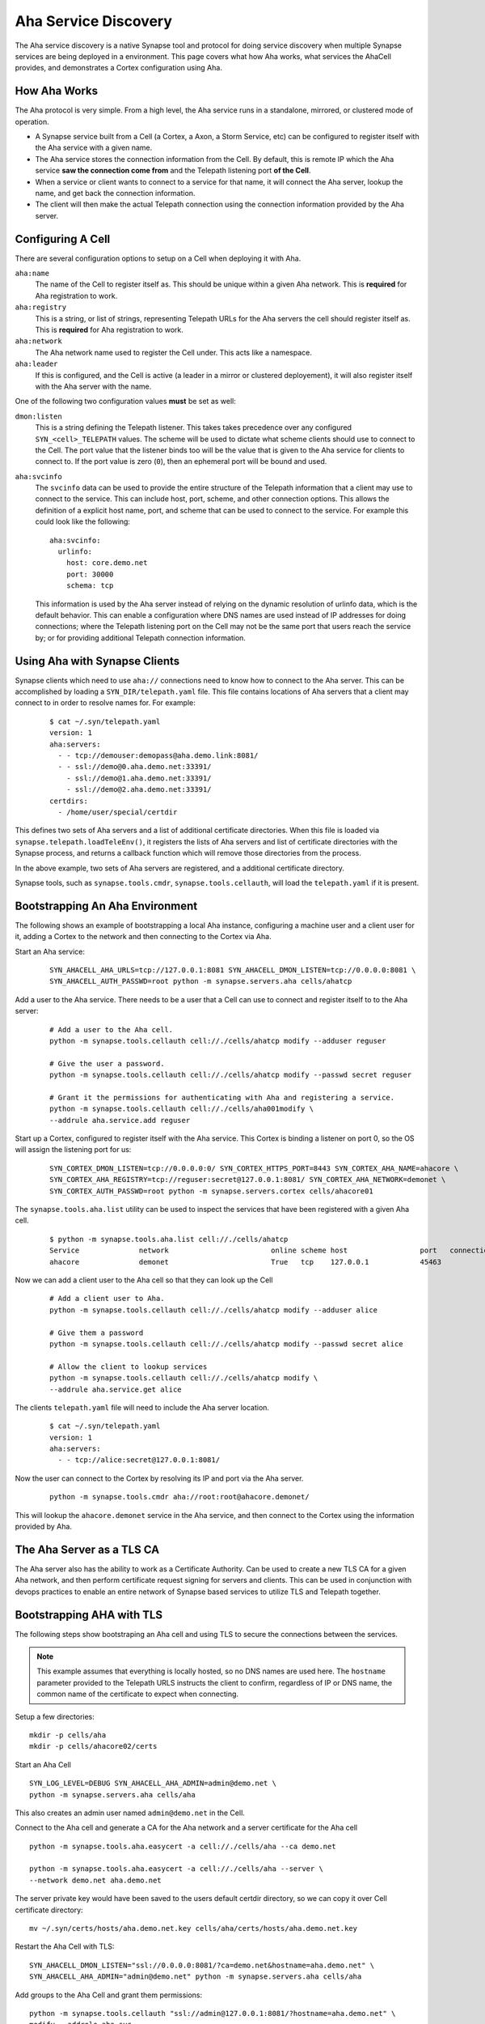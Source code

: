 .. _devops-aha:

.. highlight:: none

Aha Service Discovery
=====================

The Aha service discovery is a native Synapse tool and protocol for doing
service discovery when multiple Synapse services are being deployed in a
environment. This page covers what how Aha works, what services the AhaCell
provides, and demonstrates a Cortex configuration using Aha.

How Aha Works
-------------

The Aha protocol is very simple. From a high level, the Aha service runs in a
standalone, mirrored, or clustered mode of operation.

- A Synapse service built from a Cell (a Cortex, a Axon, a Storm Service, etc)
  can be configured to register itself with the Aha service with a given name.
- The Aha service stores the connection information from the Cell. By default,
  this is remote IP which the Aha service **saw the connection come from** and
  the Telepath listening port **of the Cell**.
- When a service or client wants to connect to a service for that name, it
  will connect the Aha server, lookup the name, and get back the connection
  information.
- The client will then make the actual Telepath connection using the connection
  information provided by the Aha server.

Configuring A Cell
------------------

There are several configuration options to setup on a Cell when deploying it
with Aha.

``aha:name``
    The name of the Cell to register itself as. This should be unique within
    a given Aha network. This is **required** for Aha registration to work.

``aha:registry``
    This is a string, or list of strings, representing Telepath URLs for the
    Aha servers the cell should register itself as. This is **required** for
    Aha registration to work.

``aha:network``
    The Aha network name used to register the Cell under. This acts like a
    namespace.

``aha:leader``
    If this is configured, and the Cell is active (a leader in a mirror or
    clustered deployement), it will also register itself with the Aha server
    with the name.

One of the following two configuration values **must** be set as well:

``dmon:listen``
    This is a string defining the Telepath listener. This takes takes
    precedence over any configured ``SYN_<cell>_TELEPATH`` values. The scheme
    will be used to dictate what scheme clients should use to connect to the
    Cell. The port value that the listener binds too will be the value that
    is given to the Aha service for clients to connect to. If the port value
    is zero (``0``), then an ephemeral port will be bound and used.

``aha:svcinfo``
    The ``svcinfo`` data can be used to provide the entire structure of the
    Telepath information that a client may use to connect to the service. This
    can include host, port, scheme, and other connection options. This allows
    the definition of a explicit host name, port, and scheme that can be used
    to connect to the service.  For example this could look like the following::

        aha:svcinfo:
          urlinfo:
            host: core.demo.net
            port: 30000
            schema: tcp

    This information is used by the Aha server instead of relying on the dynamic
    resolution of urlinfo data, which is the default behavior. This can enable a
    configuration where DNS names are used instead of IP addresses for doing
    connections; where the Telepath listening port on the Cell may not be the
    same port that users reach the service by; or for providing additional
    Telepath connection information.


Using Aha with Synapse Clients
------------------------------

Synapse clients which need to use ``aha://`` connections need to know how to
connect to the Aha server. This can be accomplished by loading a
``SYN_DIR/telepath.yaml`` file. This file contains locations of Aha servers
that a client may connect to in order to resolve names for. For example:

  ::

    $ cat ~/.syn/telepath.yaml
    version: 1
    aha:servers:
      - - tcp://demouser:demopass@aha.demo.link:8081/
      - - ssl://demo@0.aha.demo.net:33391/
        - ssl://demo@1.aha.demo.net:33391/
        - ssl://demo@2.aha.demo.net:33391/
    certdirs:
      - /home/user/special/certdir

This defines two sets of Aha servers and a list of additional certificate
directories. When this file is loaded via ``synapse.telepath.loadTeleEnv()``,
it registers the lists of Aha servers and list of certificate directories with
the Synapse process, and returns a callback function which will remove those
directories from the process.

In the above example, two sets of Aha servers are registered, and a additional
certificate directory.

Synapse tools, such as ``synapse.tools.cmdr``, ``synapse.tools.cellauth``,
will load the ``telepath.yaml`` if it is present.

Bootstrapping An Aha Environment
--------------------------------

The following shows an example of bootstrapping a local Aha instance, configuring
a machine user and a client user for it, adding a Cortex to the network and then
connecting to the Cortex via Aha.

Start an Aha service:

    ::

        SYN_AHACELL_AHA_URLS=tcp://127.0.0.1:8081 SYN_AHACELL_DMON_LISTEN=tcp://0.0.0.0:8081 \
        SYN_AHACELL_AUTH_PASSWD=root python -m synapse.servers.aha cells/ahatcp

Add a user to the Aha service. There needs to be a user that a Cell can use to
connect and register itself to to the Aha server:

    ::

        # Add a user to the Aha cell.
        python -m synapse.tools.cellauth cell://./cells/ahatcp modify --adduser reguser

        # Give the user a password.
        python -m synapse.tools.cellauth cell://./cells/ahatcp modify --passwd secret reguser

        # Grant it the permissions for authenticating with Aha and registering a service.
        python -m synapse.tools.cellauth cell://./cells/aha001modify \
        --addrule aha.service.add reguser

Start up a Cortex, configured to register itself with the Aha service. This
Cortex is binding a listener on port 0, so the OS will assign the listening
port for us:

    ::

        SYN_CORTEX_DMON_LISTEN=tcp://0.0.0.0:0/ SYN_CORTEX_HTTPS_PORT=8443 SYN_CORTEX_AHA_NAME=ahacore \
        SYN_CORTEX_AHA_REGISTRY=tcp://reguser:secret@127.0.0.1:8081/ SYN_CORTEX_AHA_NETWORK=demonet \
        SYN_CORTEX_AUTH_PASSWD=root python -m synapse.servers.cortex cells/ahacore01

The ``synapse.tools.aha.list`` utility can be used to inspect the services that
have been registered with a given Aha cell.

    ::

        $ python -m synapse.tools.aha.list cell://./cells/ahatcp
        Service              network                        online scheme host                 port   connection opts
        ahacore              demonet                        True   tcp    127.0.0.1            45463

Now we can add a client user to the Aha cell so that they can look up the Cell

    ::

        # Add a client user to Aha.
        python -m synapse.tools.cellauth cell://./cells/ahatcp modify --adduser alice

        # Give them a password
        python -m synapse.tools.cellauth cell://./cells/ahatcp modify --passwd secret alice

        # Allow the client to lookup services
        python -m synapse.tools.cellauth cell://./cells/ahatcp modify \
        --addrule aha.service.get alice

The clients ``telepath.yaml`` file will need to include the Aha server location.

    ::

        $ cat ~/.syn/telepath.yaml
        version: 1
        aha:servers:
          - - tcp://alice:secret@127.0.0.1:8081/

Now the user can connect to the Cortex by resolving its IP and port via the Aha server.

    ::

        python -m synapse.tools.cmdr aha://root:root@ahacore.demonet/

This will lookup the ``ahacore.demonet`` service in the Aha service, and then
connect to the Cortex using the information provided by Aha.

The Aha Server as a TLS CA
--------------------------

The Aha server also has the ability to work as a Certificate Authority. Can be
used to create a new TLS CA for a given Aha network, and then perform certificate
request signing for servers and clients. This can be used in conjunction with
devops practices to enable an entire network of Synapse based services to
utilize TLS and Telepath together.

Bootstrapping AHA with TLS
--------------------------

The following steps show bootstraping an Aha cell and using TLS to secure the
connections between the services.

.. note::
    This example assumes that everything is locally hosted, so no DNS names are used
    here. The ``hostname`` parameter provided to the Telepath URLS instructs the client
    to confirm, regardless of IP or DNS name, the common name of the certificate to
    expect when connecting.

Setup a few directories::

    mkdir -p cells/aha
    mkdir -p cells/ahacore02/certs

Start an Aha Cell ::

    SYN_LOG_LEVEL=DEBUG SYN_AHACELL_AHA_ADMIN=admin@demo.net \
    python -m synapse.servers.aha cells/aha

This also creates an admin user named ``admin@demo.net`` in the Cell.

Connect to the Aha cell and generate a CA for the Aha network and a server
certificate for the Aha cell ::

    python -m synapse.tools.aha.easycert -a cell://./cells/aha --ca demo.net

    python -m synapse.tools.aha.easycert -a cell://./cells/aha --server \
    --network demo.net aha.demo.net

The server private key would have been saved to the users default certdir
directory, so we can copy it over Cell certificate directory::

    mv ~/.syn/certs/hosts/aha.demo.net.key cells/aha/certs/hosts/aha.demo.net.key

Restart the Aha Cell with TLS::

    SYN_AHACELL_DMON_LISTEN="ssl://0.0.0.0:8081/?ca=demo.net&hostname=aha.demo.net" \
    SYN_AHACELL_AHA_ADMIN="admin@demo.net" python -m synapse.servers.aha cells/aha

Add groups to the Aha Cell and grant them permissions::

    python -m synapse.tools.cellauth "ssl://admin@127.0.0.1:8081/?hostname=aha.demo.net" \
    modify --addrole aha_svc

    python -m synapse.tools.cellauth "ssl://admin@127.0.0.1:8081/?hostname=aha.demo.net" \
    modify --addrole aha_user

    python -m synapse.tools.cellauth "ssl://admin@127.0.0.1:8081/?hostname=aha.demo.net" \
    modify --addrule aha.service.get aha_user

    python -m synapse.tools.cellauth "ssl://admin@127.0.0.1:8081/?hostname=aha.demo.net" \
    modify --addrule aha.service.add aha_svc

Add a user for the Cortex to register with, and a client user for connecting
to Aha for doing service lookups::

    python -m synapse.tools.cellauth "ssl://admin@127.0.0.1:8081/?hostname=aha.demo.net" \
    modify --adduser core02@demo.net

    python -m synapse.tools.cellauth "ssl://admin@127.0.0.1:8081/?hostname=aha.demo.net" \
    modify --grant aha_user core02@demo.net

    python -m synapse.tools.cellauth "ssl://admin@127.0.0.1:8081/?hostname=aha.demo.net" \
    modify --grant aha_svc core02@demo.net

    python -m synapse.tools.cellauth "ssl://admin@127.0.0.1:8081/?hostname=aha.demo.net" \
    modify --adduser bob@demo.net

    python -m synapse.tools.cellauth "ssl://admin@127.0.0.1:8081/?hostname=aha.demo.net" \
    modify --grant aha_user bob@demo.net

Setup CA, server and user certificates for the Cortex::

    # Get a copy of the demo.net CA certificate
    python -m synapse.tools.aha.easycert -a "ssl://admin@127.0.0.1:8081/?hostname=aha.demo.net" \
    --certdir cells/ahacore02/certs/ --ca demo.net

    # Server certificate for ahacore02.demo.net
    python -m synapse.tools.aha.easycert -a "ssl://admin@127.0.0.1:8081/?hostname=aha.demo.net" \
    --certdir cells/ahacore02/certs/ --network demo.net --server core02.demo.net

    # User certificate for core02@demo.net
    python -m synapse.tools.aha.easycert -a "ssl://admin@127.0.0.1:8081/?hostname=aha.demo.net" \
    --certdir cells/ahacore02/certs/ --network demo.net core02@demo.net

Setup a client certificate for ``bob@demo.net``::

    python -m synapse.tools.aha.easycert -a "ssl://admin@127.0.0.1:8081/?hostname=aha.demo.net" \
    --network demo.net bob@demo.net

Startup the Cortex using TLS::

     SYN_LOG_LEVEL=DEBUG  SYN_CORTEX_AHA_ADMIN="admin@demo.net" SYN_CORTEX_HTTPS_PORT=8443 \
     SYN_CORTEX_DMON_LISTEN="ssl://0.0.0.0:0/?ca=demo.net&hostname=core02.demo.net" \
     SYN_CORTEX_AHA_REGISTRY="ssl://127.0.0.1:8081/?hostname=aha.demo.net&certname=core02@demo.net" \
     SYN_CORTEX_AHA_NAME=core02 SYN_CORTEX_AHA_NETWORK=demo.net \
     python -m synapse.servers.cortex cells/ahacore02

Add the ``bob@demo.net`` user to the Cortex::

    python -m synapse.tools.cellauth "aha://admin@core02.demo.net/" modify --adduser bob@demo.net
    # And make him a admin so he can do things on the Cortex
    python -m synapse.tools.cellauth "aha://admin@core02.demo.net/" modify --admin bob@demo.net

One the Cortex is up, it should register itself with the Aha Cell::

    python -m synapse.tools.aha.list "ssl://admin@127.0.0.1:8081/?hostname=aha.demo.net"
    Service              network                        online scheme host                 port   connection opts
    core02               demo.net                    True   ssl    127.0.0.1            36283  {'name': 'core02.demo.net'}

Update the client telepath.yaml file for the new Aha server::

    version: 1
    aha:servers:
      - - ssl://bob@127.0.0.1:8081/?hostname=aha.demo.net

Now Aha can be used to connect to the Cortex::

    python -m synapse.tools.cmdr "aha://bob@core02.demo.net/"

Cell ``aha:svcinfo``
--------------------

The ``aha:svcinfo`` option, as noted earlier, can be used to dictate the exact
information registered with the Aha service. That can be used in situations
DNS names may be stable for a given service; ports that a service listens to
may not the ones connected to; or there could be additional information that
needs to be present.

For example, take a Cortex which uses TLS to listen on a fixed port locally,
but also expects clients to connect to it via a DNS name and a remapped port.
This could be running in a container inside of a orchestration platform, where
its possible that routing rules prevent the use of the port the service binds
from also being the port that a user connect to the container.

The relevant cell configuration would look like the following::

    aha:name: cortex
    aha:network: aha.net
    aha:registry: ssl://reguser:secret@aha01.private.lan:8081/
    dmon:listen: ssl://127.0.0.1:27492/?hostname=cortex.private.lan
    aha:svcinfo:
        urlinfo:
            host: cortex.private.lan
            port: 8081
            scheme: ssl

This would cause the Cortex to share itself locally with the TLS certificate
``cortex.private.lan`` and the ``aha:svcinfo`` is what would be registered at
``aha01.private.lan``.

A user connecting to ``aha://someuser:somepass@cortex.aha.net/`` would end
resolving ``cortex.aha.net`` via the Aha service, and then end up using
``ssl://someuser:somepass@cortex.private.lan:8081/`` as the actual connection
information.

Running Aha in Mirror Mode
--------------------------

Using Aha in a mirror configuration is similar to setting up a Cortex in a
mirror configuration. First, the Aha service needs to have the ``nexslog:en``
configuration option set to ``true``. One that is configured, the copy of the
Nexus must have its ``mirror`` configuration option set to the Telepath url
of the upstream Aha server.

Once this is configured, service registration updates done on on the upstream
Aha service will be automatically available from the mirror cells. Similarly,
CA certificate generation is also mirrored, so any newly created CAs are
available from any Aha cell.

Using Aha with Custom Client Code
---------------------------------

Custom Synapse client which expects to utilize Aha servers for doing service
discovery can easily configure the aha services by loading the same
``telepath.yaml`` file that is used by CLI tools.

.. highlight:: python3

Example code loading ``telepath.yaml`` ::

    import contextlib
    import synapse.common as s_common
    import synapse.telepath as s_telepath

    async def main(argv):

        # Get the full path to the default telepath.yaml file
        path = s_common.getSynPath('telepath.yaml')

        # Create a exitstack
        async with contextlib.AsyncExitStack() as ctx:

            # Load the telepath environment. If the file
            # Exists, then the return value will be an
            # async callback.
            telefini = await s_telepath.loadTeleEnv(path)

            if telefini is not None:

                # register the callback to be executed
                ctx.push_async_callback(telefini)

            # Now that the telepath environment is setup, we can
            # connect to aha:// URLs if they are provided.
            async with await s_telepath.openurl(argv[0]) as proxy:

                await doStuff(proxy)

        return 0

    async def doStuff(proxy):
        pass

    sys.exit(asyncio.run(main(sys.argv[1:]))))

A standalone Synapse Cell does not use a ``telepath.yaml``. The Cell will add
its own ``./certs`` directory for any local certificates it needs for Telepath,
and the URLs in the ``aha:registry`` configuration parameter will be added
to the running processes list of Aha servers. This allows code running inside
of the Cell to connect to ``aha://`` URLs.
